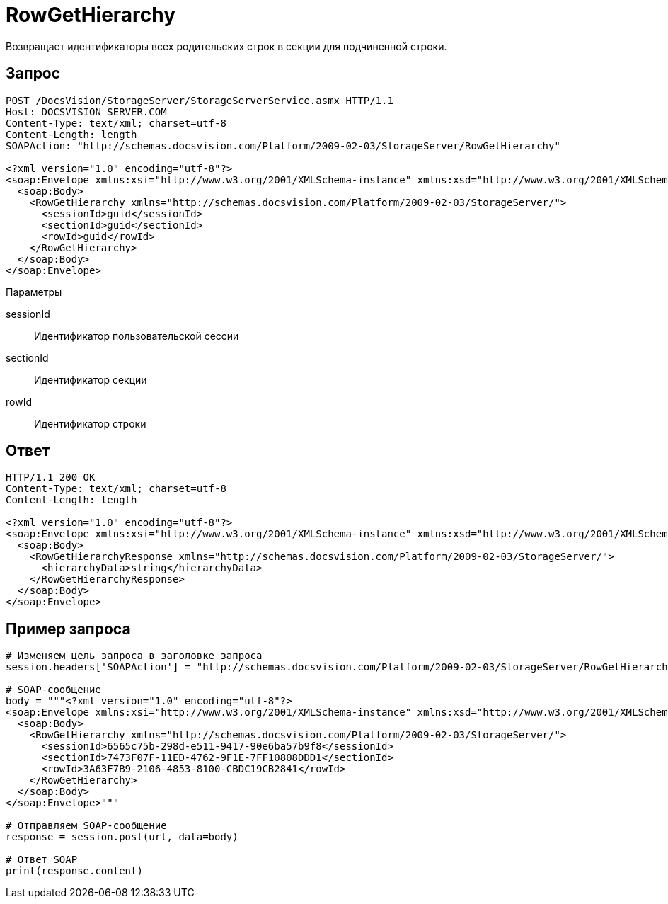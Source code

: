 = RowGetHierarchy

Возвращает идентификаторы всех родительских строк в секции для подчиненной строки.

== Запрос

[source,charp]
----
POST /DocsVision/StorageServer/StorageServerService.asmx HTTP/1.1
Host: DOCSVISION_SERVER.COM
Content-Type: text/xml; charset=utf-8
Content-Length: length
SOAPAction: "http://schemas.docsvision.com/Platform/2009-02-03/StorageServer/RowGetHierarchy"

<?xml version="1.0" encoding="utf-8"?>
<soap:Envelope xmlns:xsi="http://www.w3.org/2001/XMLSchema-instance" xmlns:xsd="http://www.w3.org/2001/XMLSchema" xmlns:soap="http://schemas.xmlsoap.org/soap/envelope/">
  <soap:Body>
    <RowGetHierarchy xmlns="http://schemas.docsvision.com/Platform/2009-02-03/StorageServer/">
      <sessionId>guid</sessionId>
      <sectionId>guid</sectionId>
      <rowId>guid</rowId>
    </RowGetHierarchy>
  </soap:Body>
</soap:Envelope>
----

Параметры

sessionId::
Идентификатор пользовательской сессии
sectionId::
Идентификатор секции
rowId::
Идентификатор строки

== Ответ

[source,charp]
----
HTTP/1.1 200 OK
Content-Type: text/xml; charset=utf-8
Content-Length: length

<?xml version="1.0" encoding="utf-8"?>
<soap:Envelope xmlns:xsi="http://www.w3.org/2001/XMLSchema-instance" xmlns:xsd="http://www.w3.org/2001/XMLSchema" xmlns:soap="http://schemas.xmlsoap.org/soap/envelope/">
  <soap:Body>
    <RowGetHierarchyResponse xmlns="http://schemas.docsvision.com/Platform/2009-02-03/StorageServer/">
      <hierarchyData>string</hierarchyData>
    </RowGetHierarchyResponse>
  </soap:Body>
</soap:Envelope>
----

== Пример запроса

[source,charp]
----
# Изменяем цель запроса в заголовке запроса
session.headers['SOAPAction'] = "http://schemas.docsvision.com/Platform/2009-02-03/StorageServer/RowGetHierarchy"

# SOAP-сообщение
body = """<?xml version="1.0" encoding="utf-8"?>
<soap:Envelope xmlns:xsi="http://www.w3.org/2001/XMLSchema-instance" xmlns:xsd="http://www.w3.org/2001/XMLSchema" xmlns:soap="http://schemas.xmlsoap.org/soap/envelope/">
  <soap:Body>
    <RowGetHierarchy xmlns="http://schemas.docsvision.com/Platform/2009-02-03/StorageServer/">
      <sessionId>6565c75b-298d-e511-9417-90e6ba57b9f8</sessionId>
      <sectionId>7473F07F-11ED-4762-9F1E-7FF10808DDD1</sectionId>
      <rowId>3A63F7B9-2106-4853-8100-CBDC19CB2841</rowId>
    </RowGetHierarchy>
  </soap:Body>
</soap:Envelope>"""

# Отправляем SOAP-сообщение
response = session.post(url, data=body)

# Ответ SOAP
print(response.content)
----
